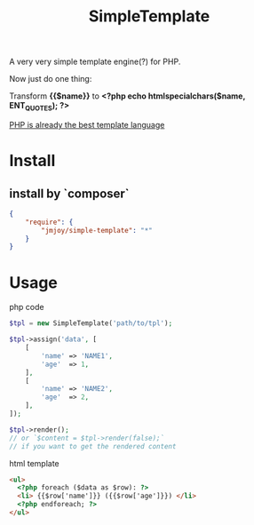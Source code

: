 #+TITLE: SimpleTemplate

A very very simple template engine(?) for PHP.

Now just do one thing:

Transform *{{$name}}* to *<?php echo htmlspecialchars($name, ENT_QUOTES); ?>*

_PHP is already the best template language_

* Install

** install by `composer`

#+BEGIN_SRC json
{
    "require": {
        "jmjoy/simple-template": "*"
    }
}
#+END_SRC

* Usage

php code

#+BEGIN_SRC php
  $tpl = new SimpleTemplate('path/to/tpl');

  $tpl->assign('data', [
      [
          'name' => 'NAME1',
          'age'  => 1,
      ],
      [
          'name' => 'NAME2',
          'age'  => 2,
      ],
  ]);

  $tpl->render();
  // or `$content = $tpl->render(false);`
  // if you want to get the rendered content
#+END_SRC


html template
#+BEGIN_SRC html
  <ul>
    <?php foreach ($data as $row): ?>
    <li> {{$row['name']}} ({{$row['age']}}) </li>
    <?php endforeach; ?>
  </ul>
#+END_SRC
